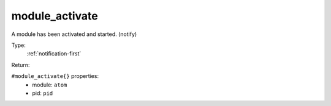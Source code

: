.. _module_activate:

module_activate
^^^^^^^^^^^^^^^

A module has been activated and started. (notify) 


Type: 
    :ref:`notification-first`

Return: 
    

``#module_activate{}`` properties:
    - module: ``atom``
    - pid: ``pid``
